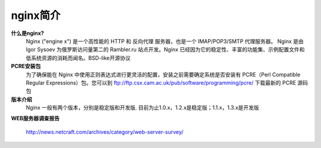 .. _nginx_introduce:

#########
nginx简介
#########

**什么是nginx?**
    Nginx ("engine x") 是一个高性能的 HTTP 和 反向代理 服务器，也是一个 IMAP/POP3/SMTP 代理服务器。 Nginx 是由 Igor Sysoev 为俄罗斯访问量第二的 Rambler.ru 站点开发。Nginx 已经因为它的稳定性、丰富的功能集、示例配置文件和低系统资源的消耗而闻名。BSD-like开源协议


**PCRE安装包**
    为了确保能在 Nginx 中使用正则表达式进行更灵活的配置，安装之前需要确定系统是否安装有 PCRE（Perl Compatible Regular Expressions）包。您可以到 ftp://ftp.csx.cam.ac.uk/pub/software/programming/pcre/ 下载最新的 PCRE 源码包

    
**版本介绍**
    Nginx 一般有两个版本，分别是稳定版和开发版. 目前为止1.0.x，1.2.x是稳定版；1.1.x，1.3.x是开发版

**WEB服务器调查报告**

    http://news.netcraft.com/archives/category/web-server-survey/



